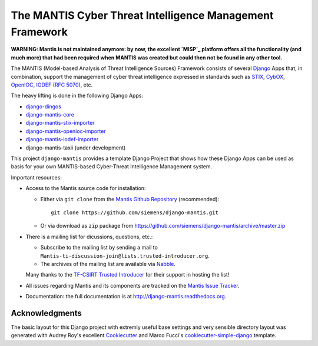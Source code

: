 =========================================================
The MANTIS Cyber Threat Intelligence Management Framework
=========================================================

**WARNING: Mantis is not maintained anymore: by now, the excellent `MISP`_ platform
offers all the functionality (and much more) that had been required when
MANTIS was created but could then not be found in any other tool.**

The MANTIS (Model-based Analysis of Threat Intelligence Sources) Framework consists
of several `Django`_ Apps that, in combination, support the management
of cyber threat intelligence expressed in standards such as `STIX`_, `CybOX`_,
`OpenIOC`_, `IODEF (RFC 5070)`_, etc.

The heavy lifting is done in the following Django Apps:

- `django-dingos`_
- `django-mantis-core`_
- `django-mantis-stix-importer`_
- `django-mantis-openioc-importer`_
- `django-mantis-iodef-importer`_
-  django-mantis-taxii (under development)

This project ``django-mantis`` provides a template Django Project that shows how these Django Apps can
be used as basis for your own MANTIS-based Cyber-Threat Intelligence Management system.

Important resources:

* Access to the Mantis source code for installation:

  * Either via ``git clone`` from the   `Mantis Github Repository`_ (recommended)::

       git clone https://github.com/siemens/django-mantis.git

  * Or via download as ``zip`` package from https://github.com/siemens/django-mantis/archive/master.zip

   
* There is a mailing list  for dicussions, questions, etc.: 
  
  * Subscribe to the mailing list by sending a mail to ``Mantis-ti-discussion-join@lists.trusted-introducer.org``.

  * The archives of the mailing list are available via `Nabble`_.

  Many thanks to the `TF-CSIRT Trusted Introducer`_ for their support in hosting
  the list!

* All issues regarding Mantis and its components are tracked
  on the `Mantis Issue Tracker`_.

* Documentation: the full documentation is at http://django-mantis.readthedocs.org.


Acknowledgments
---------------


The basic layout for this Django project with extremly useful base settings and very sensible directory layout
was generated with Audrey Roy's excellent `Cookiecutter`_ and Marco Fucci's `cookiecutter-simple-django`_ template.

.. _TF-CSIRT Trusted Introducer: http://www.trusted-introducer.org/

.. _Nabble: http://mantis-threat-intelligence-management-framework-discussion-list.57317.x6.nabble.com/

.. _Cookiecutter: https://github.com/audreyr/cookiecutter

.. _cookiecutter-simple-django: https://github.com/marcofucci/cookiecutter-simple-django

.. _Django: https://www.djangoproject.com/
.. _STIX: http://stix.mitre.org/
.. _CybOX: http://cybox.mitre.org/
.. _OpenIOC: http://www.openioc.org/
.. _IODEF (RFC 5070): http://www.ietf.org/rfc/rfc5070.txt

.. _django-dingos: https://github.com/siemens/django-dingos/blob/master/docs/what_dingos_is_all_about.rst
.. _django-mantis-core: https://github.com/siemens/django-mantis-core
.. _django-mantis-stix-importer: https://github.com/siemens/django-mantis-stix-importer
.. _django-mantis-openioc-importer: https://github.com/siemens/django-mantis-openioc-importer
.. _django-mantis-iodef-importer: https://github.com/siemens/django-mantis-iodef-importer

.. _Mantis Github Repository: https://github.com/siemens/django-mantis
.. _Mantis Issue Tracker: https://github.com/siemens/django-mantis/issues?state=open

.. _MISP: http://www.misp-project.org/


